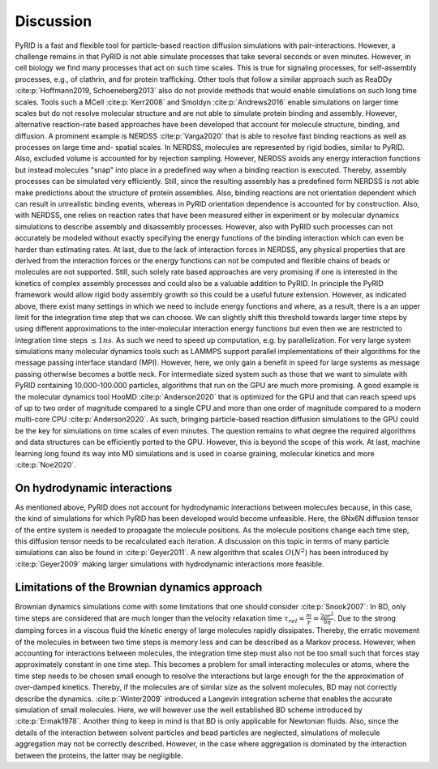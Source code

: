 .. _`sec:discussion_pyrid`:

Discussion
==========

PyRID is a fast and flexible tool for particle-based reaction diffusion
simulations with pair-interactions. However, a challenge remains in that
PyRID is not able simulate processes that take several seconds or even
minutes. However, in cell biology we find many processes that act on
such time scales. This is true for signaling processes, for
self-assembly processes, e.g., of clathrin, and for protein trafficking.
Other tools that follow a similar approach such as ReaDDy
:cite:p:`Hoffmann2019, Schoeneberg2013` also do not provide
methods that would enable simulations on such long time scales. Tools
such a MCell :cite:p:`Kerr2008` and Smoldyn
:cite:p:`Andrews2016` enable simulations on larger time
scales but do not resolve molecular structure and are not able to
simulate protein binding and assembly. However, alternative
reaction-rate based approaches have been developed that account for
molecule structure, binding, and diffusion. A prominent example is
NERDSS :cite:p:`Varga2020` that is able to resolve fast
binding reactions as well as processes on large time and- spatial
scales. In NERDSS, molecules are represented by rigid bodies, similar to
PyRID. Also, excluded volume is accounted for by rejection sampling.
However, NERDSS avoids any energy interaction functions but instead
molecules "snap" into place in a predefined way when a binding reaction
is executed. Thereby, assembly processes can be simulated very
efficiently. Still, since the resulting assembly has a predefined form
NERDSS is not able make predictions about the structure of protein
assemblies. Also, binding reactions are not orientation dependent which
can result in unrealistic binding events, whereas in PyRID orientation
dependence is accounted for by construction. Also, with NERDSS, one
relies on reaction rates that have been measured either in experiment or
by molecular dynamics simulations to describe assembly and disassembly
processes. However, also with PyRID such processes can not accurately be
modeled without exactly specifying the energy functions of the binding
interaction which can even be harder than estimating rates. At last, due
to the lack of interaction forces in NERDSS, any physical properties
that are derived from the interaction forces or the energy functions can
not be computed and flexible chains of beads or molecules are not
supported. Still, such solely rate based approaches are very promising
if one is interested in the kinetics of complex assembly processes and
could also be a valuable addition to PyRID. In principle the PyRID
framework would allow rigid body assembly growth so this could be a
useful future extension. However, as indicated above, there exist many
settings in which we need to include energy functions and where, as a
result, there is a an upper limit for the integration time step that we
can choose. We can slightly shift this threshold towards larger time
steps by using different approximations to the inter-molecular
interaction energy functions but even then we are restricted to
integration time steps :math:`\leq 1 ns`. As such we need to speed up
computation, e.g. by parallelization. For very large system simulations
many molecular dynamics tools such as LAMMPS support parallel
implementations of their algorithms for the message passing interface
standard (MPI). However, here, we only gain a benefit in speed for large
systems as message passing otherwise becomes a bottle neck. For
intermediate sized system such as those that we want to simulate with
PyRID containing 10.000-100.000 particles, algorithms that run on the
GPU are much more promising. A good example is the molecular dynamics
tool HooMD :cite:p:`Anderson2020` that is optimized for the
GPU and that can reach speed ups of up to two order of magnitude
compared to a single CPU and more than one order of magnitude compared
to a modern multi-core CPU :cite:p:`Anderson2020`. As such,
bringing particle-based reaction diffusion simulations to the GPU could
be the key for simulations on time scales of even minutes. The question
remains to what degree the required algorithms and data structures can
be efficiently ported to the GPU. However, this is beyond the scope of
this work. At last, machine learning long found its way into MD
simulations and is used in coarse graining, molecular kinetics and more
:cite:p:`Noe2020`.

On hydrodynamic interactions
----------------------------

As mentioned above, PyRID does not account for hydrodynamic interactions
between molecules because, in this case, the kind of simulations for
which PyRID has been developed would become unfeasible. Here, the 6Nx6N
diffusion tensor of the entire system is needed to propagate the
molecule positions. As the molecule positions change each time step,
this diffusion tensor needs to be recalculated each iteration. A
discussion on this topic in terms of many particle simulations can also
be found in :cite:p:`Geyer2011`. A new algorithm that scales
:math:`O(N^2)` has been introduced by :cite:p:`Geyer2009`
making larger simulations with hydrodynamic interactions more feasible.

Limitations of the Brownian dynamics approach
---------------------------------------------

Brownian dynamics simulations come with some limitations that one should
consider :cite:p:`Snook2007`: In BD, only time steps are
considered that are much longer than the velocity relaxation time
:math:`\tau_{rel} =\frac{m}{\gamma} = \frac{2 \rho r^2}{9 \eta}`. Due to
the strong damping forces in a viscous fluid the kinetic energy of large
molecules rapidly dissipates. Thereby, the erratic movement of the
molecules in between two time steps is memory less and can be described
as a Markov process. However, when accounting for interactions between
molecules, the integration time step must also not be too small such
that forces stay approximately constant in one time step. This becomes a
problem for small interacting molecules or atoms, where the time step
needs to be chosen small enough to resolve the interactions but large
enough for the the approximation of over-damped kinetics. Thereby, if
the molecules are of similar size as the solvent molecules, BD may not
correctly describe the dynamics. :cite:p:`Winter2009`
introduced a Langevin integration scheme that enables the accurate
simulation of small molecules. Here, we will however use the well
established BD scheme introduced by :cite:p:`Ermak1978`.
Another thing to keep in mind is that BD is only applicable for
Newtonian fluids. Also, since the details of the interaction between
solvent particles and bead particles are neglected, simulations of
molecule aggregation may not be correctly described. However, in the
case where aggregation is dominated by the interaction between the
proteins, the latter may be negligible.
